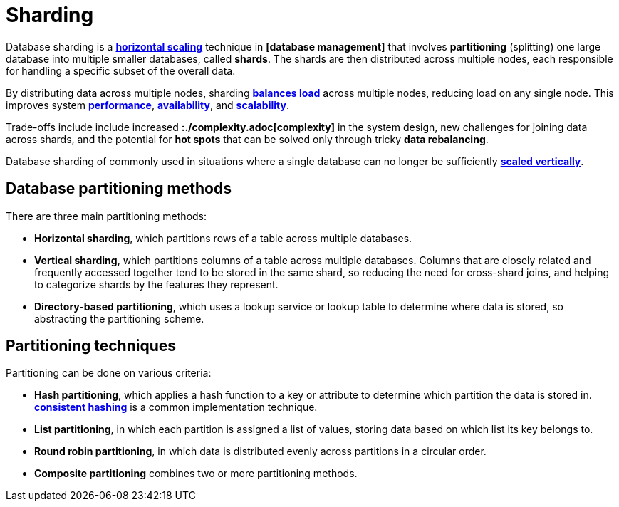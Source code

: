 = Sharding

Database sharding is a *link:./horizontal-scaling.adoc[horizontal scaling]* technique in
*[database management]* that involves *partitioning* (splitting) one large database into multiple
smaller databases, called *shards*. The shards are then distributed across multiple nodes, each
responsible for handling a specific subset of the overall data.

By distributing data across multiple nodes, sharding *link:./load-balancing.adoc[balances load]*
across multiple nodes, reducing load on any single node. This improves system
*link:./performance.adoc[performance]*, *link:./availability.adoc[availability]*, and
*link:./scalability.adoc[scalability]*.

Trade-offs include include increased *:./complexity.adoc[complexity]* in the system design, new
challenges for joining data across shards, and the potential for *hot spots* that can be solved
only through tricky *data rebalancing*.

Database sharding of commonly used in situations where a single database can no longer be
sufficiently *link:./vertical-scaling.adoc[scaled vertically]*.

== Database partitioning methods

There are three main partitioning methods:

* *Horizontal sharding*, which partitions rows of a table across multiple databases.

* *Vertical sharding*, which partitions columns of a table across multiple databases. Columns that
  are closely related and frequently accessed together tend to be stored in the same shard, so
  reducing the need for cross-shard joins, and helping to categorize shards by the features they
  represent.

* *Directory-based partitioning*, which uses a lookup service or lookup table to determine where
  data is stored, so abstracting the partitioning scheme.

== Partitioning techniques

Partitioning can be done on various criteria:

* *Hash partitioning*, which applies a hash function to a key or attribute to determine which
  partition the data is stored in. *link:./consistent-hashing.adoc[consistent hashing]* is a
  common implementation technique.

* *List partitioning*, in which each partition is assigned a list of values, storing data based on
  which list its key belongs to.

* *Round robin partitioning*, in which data is distributed evenly across partitions in a circular
  order.

* *Composite partitioning* combines two or more partitioning methods.
